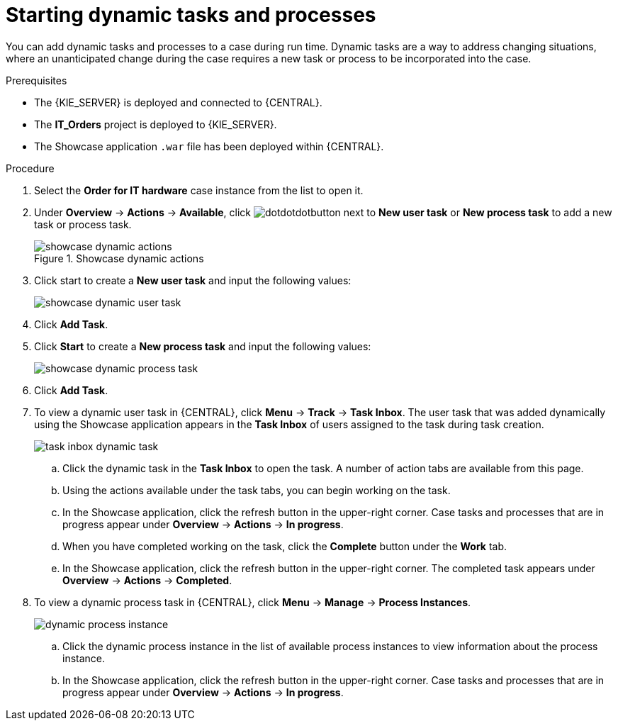[id='case-management-showcase-tasks-proc']
= Starting dynamic tasks and processes

You can add dynamic tasks and processes to a case during run time. Dynamic tasks are a way to address changing situations, where an unanticipated change during the case requires a new task or process to be incorporated into the case.

.Prerequisites
* The {KIE_SERVER} is deployed and connected to {CENTRAL}.
* The *IT_Orders* project is deployed to {KIE_SERVER}.
* The Showcase application `.war` file has been deployed within {CENTRAL}.

.Procedure
. Select the *Order for IT hardware* case instance from the list to open it.
. Under *Overview* -> *Actions* -> *Available*, click image:cases/dotdotdotbutton.png[] next to *New user task* or *New process task* to add a new task or process task.
+
.Showcase dynamic actions
image::cases/showcase-dynamic-actions.png[]
. Click start to create a *New user task* and input the following values:
+
image::cases/showcase-dynamic-user-task.png[]

. Click *Add Task*.
. Click *Start* to create a *New process task* and input the following values:
+
image::cases/showcase-dynamic-process-task.png[]

. Click *Add Task*.

. To view a dynamic user task in {CENTRAL}, click *Menu* -> *Track* -> *Task Inbox*. The user task that was added dynamically using the Showcase application appears in the *Task Inbox* of users assigned to the task during task creation.
+
image::cases/task-inbox-dynamic-task.png[]
+
.. Click the dynamic task in the *Task Inbox* to open the task. A number of action tabs are available from this page.
.. Using the actions available under the task tabs, you can begin working on the task.
+
.. In the Showcase application, click the refresh button in the upper-right corner. Case tasks and processes that are in progress appear under *Overview* -> *Actions* -> *In progress*.
.. When you have completed working on the task, click the *Complete* button under the *Work* tab.
+
.. In the Showcase application, click the refresh button in the upper-right corner. The completed task appears under *Overview* -> *Actions* -> *Completed*.
+

. To view a dynamic process task in {CENTRAL}, click *Menu* -> *Manage* -> *Process Instances*.
+
image::cases/dynamic-process-instance.png[]
.. Click the dynamic process instance in the list of available process instances to view information about the process instance.
.. In the Showcase application, click the refresh button in the upper-right corner. Case tasks and processes that are in progress appear under *Overview* -> *Actions* -> *In progress*.
